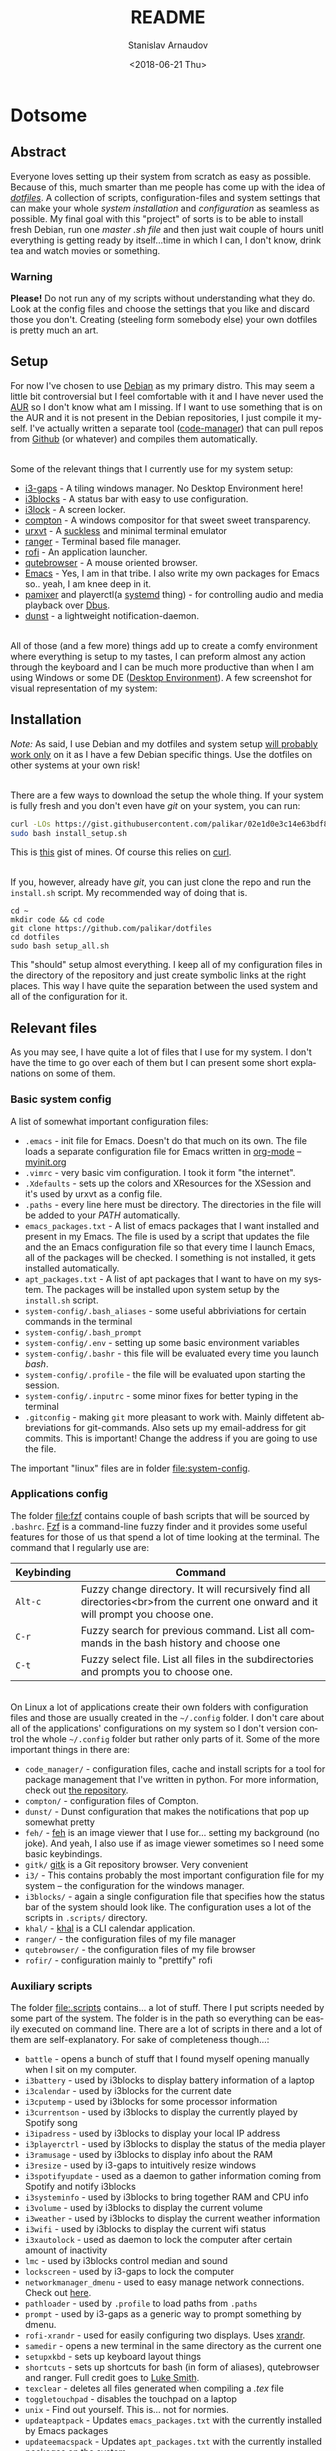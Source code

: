 #+STARTUP: overview


# #+OPTIONS: ':t *:t -:t ::t <:t H:3 \n:nil ^:t arch:headline author:t
# #+OPTIONS: broken-links:nil c:nil creator:nil d:(not "LOGBOOK")
# #+OPTIONS: date:t e:t email:nil f:t inline:t num:t p:nil pri:nil
# #+OPTIONS: prop:nil stat:t tags:t tasks:t tex:t timestamp:t title:t
#+OPTIONS: toc:nil todo:t |:t


#+TITLE: README
#+DATE: <2018-06-21 Thu>
#+AUTHOR: Stanislav Arnaudov
#+EMAIL: stanislav_ts@abv.bg
#+LANGUAGE: en
#+SELECT_TAGS: export
#+EXCLUDE_TAGS: noexport
#+CREATOR: Emacs 26.1 (Org mode 9.1.13)

* Dotsome
** Abstract 
Everyone loves setting up their system from scratch as easy as possible. Because of this, much smarter than me people has come up with the idea of /[[https://wiki.archlinux.org/index.php/Dotfiles][dotfiles]]/. A collection of scripts, configuration-files and system settings that can make your whole /system installation/ and /configuration/ as seamless as possible. My final goal with this "project" of sorts is to be able to install fresh Debian, run one /master .sh file/ and then just wait couple of hours unitl everything is getting ready by itself...time in which I can, I don't know, drink tea and watch movies or something.

*** Warning
*Please!* Do not run any of my scripts without understanding what they do. Look at the config files and choose the settings that you like and discard those you don't. Creating (steeling form somebody else) your own dotfiles is pretty much an art.

** Setup

For now I've chosen to use [[https://de.wikipedia.org/wiki/Debian][Debian]] as my primary distro. This may seem a little bit controversial but I feel comfortable with it and I have never used the [[https://aur.archlinux.org/][AUR]] so I don't know what am I missing. If I want to use something that is on the AUR and it is not present in the Debian repositories, I just compile it myself. I've actually written a separate tool ([[https://github.com/palikar/code_manager][code-manager]]) that can pull repos from [[https://github.com/palikar/code_manager][Github]] (or whatever) and compiles\installs them automatically.

\\

Some of the relevant things that I currently use for my system setup:
- [[https://github.com/Airblader/i3][i3-gaps]] - A tiling windows manager. No Desktop Environment here!
- [[https://github.com/vivien/i3blocks][i3blocks]] - A status bar with easy to use configuration.
- [[https://github.com/i3/i3lock][i3lock]] - A screen locker.
- [[https://wiki.archlinux.org/index.php/compton][compton]] - A windows compositor for that sweet sweet transparency.
- [[https://wiki.archlinux.org/index.php/rxvt-unicode][urxvt]] - A [[https://suckless.org/][suckless]] and minimal terminal emulator
- [[https://github.com/ranger/ranger][ranger]] - Terminal based file manager.
- [[https://github.com/DaveDavenport/rofi][rofi]] - An application launcher.
- [[https://qutebrowser.org/][qutebrowser]] - A mouse oriented browser.
- [[https://www.gnu.org/software/emacs/][Emacs]] - Yes, I am in that tribe. I also write my own packages for Emacs so.. yeah, I am knee deep in it.
- [[https://github.com/cdemoulins/pamixer][pamixer]] and playerctl(a [[https://en.wikipedia.org/wiki/Systemd][systemd]] thing) - for controlling audio and media playback over [[https://www.freedesktop.org/wiki/Software/dbus/][Dbus]].
- [[https://wiki.archlinux.org/index.php/Dunst][dunst]] - a lightweight notification-daemon.

\\

All of those (and a few more) things add up to create a comfy environment where everything is setup to my tastes, I can preform almost any action through the keyboard and I can be much more productive than when I am using Windows or some DE ([[https://en.wikipedia.org/wiki/Desktop_environment][Desktop Environment]]). A few screenshot for visual representation of my system:

[[file:screenshots/basic.png]]

[[file:screenshots/work.png]]


** Installation

/Note:/ As said, I use Debian and my dotfiles and system setup _will probably work only_ on it as I have a few Debian specific things. Use the dotfiles on other systems at your own risk!

\\

There are a few ways to download the setup the whole thing. If your system is fully fresh and you don't even have /git/ on your system, you can run:
#+BEGIN_SRC sh
curl -LOs https://gist.githubusercontent.com/palikar/02e1d0e3c14e63bdf80a12d484ce9f46/raw/c5e0851bd814bc5ebbe89da8a60b8d59e9825cfb/install_setup.sh
sudo bash install_setup.sh
#+END_SRC
This is [[https://gist.github.com/palikar/7e520697033d3dfd9825e5207230d070][this]] gist of mines. Of course this relies on [[https://curl.haxx.se/][curl]].

\\

If you, however, already have /git/, you can just clone the repo and run the ~install.sh~ script. My recommended way of doing that is.
#+BEGIN_EXAMPLE
cd ~
mkdir code && cd code
git clone https://github.com/palikar/dotfiles
cd dotfiles
sudo bash setup_all.sh
#+END_EXAMPLE
This "should" setup almost everything. I keep all of my configuration files in the directory of the repository and just create symbolic links at the right places. This way I have quite the separation between the used system and all of the configuration for it.


** Relevant files 

As you may see, I have quite a lot of files that I use for my system. I don't have the time to go over each of them but I can present some short explanations on some of them. 

*** Basic system config 
A list of somewhat important configuration files:

+ =.emacs= - init file for Emacs. Doesn't do that much on its own. The file loads a separate configuration file for Emacs written in [[https://orgmode.org/][org-mode]] -- [[./.emacs.d/myinit.org][myinit.org]]
+ =.vimrc= - very basic vim configuration. I took it form "the internet".
+ =.Xdefaults= - sets up the colors and XResources for the XSession and it's used by urxvt as a config file.
+ =.paths= - every line here must be directory. The directories in the file  will be added to your /PATH/ automatically.
+ =emacs_packages.txt= - A list of emacs packages that I want installed and present in my Emacs. The file is used by a script that updates the file and the an Emacs configuration file so that every time I launch Emacs, all of the packages will be checked. I something is not installed, it gets installed automatically. 
+ =apt_packages.txt= - A list of apt packages that I want to have on my system. The packages will be installed upon system setup by the ~install.sh~ script.
+ =system-config/.bash_aliases= - some useful abbriviations for certain commands in the terminal
+ =system-config/.bash_prompt=
+ =system-config/.env= - setting up some basic environment variables
+ =system-config/.bashr= - this file will be evaluated every time you launch  /bash/.
+ =system-config/.profile= - the file will be evaluated upon starting the session.
+ =system-config/.inputrc=  - some minor fixes for better typing in the terminal
+ =.gitconfig= - making =git= more pleasant to work with. Mainly diffetent abbreviations for git-commands. Also sets up my email-address for git commits. This is important! Change the address if you are going to use the file.

The important "linux" files are in folder file:system-config.


*** Applications config

The folder file:fzf contains couple of bash scripts that will be sourced by ~.bashrc~. [[https://github.com/junegunn/fzf][Fzf]] is a command-line fuzzy finder and it provides some useful features for those of us that spend a lot of time looking at the terminal. The command that I regularly use are:

| Keybinding | Command                                                                                                                            |
|------------+------------------------------------------------------------------------------------------------------------------------------------|
|------------+------------------------------------------------------------------------------------------------------------------------------------|
| ~Alt-c~    | Fuzzy change directory. It will recursively find all directories<br>from the current one onward and it will prompt you choose one. |
| ~C-r~      | Fuzzy search for previous command. List all commands in the bash history and choose one                                            |
| ~C-t~      | Fuzzy select file. List all files in the subdirectories and prompts you to choose one.                                             |

\\

On Linux a lot of applications create their own folders with configuration files and those are usually created in the ~~/.config~ folder. I don't care about all of the applications' configurations on my system so I don't version control the whole ~~/.config~ folder but rather only parts of it. Some of the more important things in there are:

- ~code_manager/~ - configuration files, cache and install scripts for a tool for package management that I've written in python. For more information, check out [[https://github.com/palikar/code_manager][the repository]].
- ~compton/~ - configuration files of Compton. 
- ~dunst/~ - Dunst configuration that makes the notifications that pop up somewhat pretty
- ~feh/~ - [[https://feh.finalrewind.org/][feh]] is an image viewer that I use for... setting my background (no joke). And yeah, I also use if as image viewer sometimes so I need some basic keybindings. 
- ~gitk/~ [[https://git-scm.com/docs/gitk][gitk]] is a Git repository browser. Very convenient
- ~i3/~ - This contains probably the most important configuration file for my system -- the configuration for the windows manager.
- ~i3blocks/~ - again a single configuration file that specifies how the status bar of the system should look like. The configuration uses a lot of the scripts in ~.scripts/~ directory.
- ~khal/~ - [[https://github.com/pimutils/khal][khal]] is a CLI calendar application.
- ~ranger/~ - the configuration files of my file manager
- ~qutebrowser/~ - the configuration files of my file browser
- ~rofir/~  - configuration mainly to "prettify" rofi




*** Auxiliary scripts
The folder file:.scripts contains... a lot of stuff. There I put scripts needed by some part of the system. The folder is in the path so everything can be easily executed on command line. There are a lot of scripts in there and a lot of them are self-explanatory. For sake of completeness though...:
- ~battle~ - opens a bunch of stuff that I found myself opening manually when I sit on my computer.
- ~i3battery~ - used by i3blocks to display battery information of a laptop
- ~i3calendar~ - used by i3blocks for the current date
- ~i3cputemp~ - used by i3blocks for some processor information
- ~i3currentson~ - used by i3blocks to display the currently played by Spotify song
- ~i3ipadress~ - used by i3blocks to display your local IP address
- ~i3playerctrl~ - used by i3blocks to display the status of the media player
- ~i3ramusage~ - used by i3blocks to display info about the RAM
- ~i3resize~ - used by i3-gaps to intuitively resize windows
- ~i3spotifyupdate~ - used as a daemon to gather information coming from Spotify and notify i3blocks
- ~i3systeminfo~ - used by i3blocks to bring together RAM and CPU info
- ~i3volume~ - used by i3blocks to display the current volume
- ~i3weather~ - used by i3blocks to display the current weather information
- ~i3wifi~ - used by i3blocks to display the current wifi status
- ~i3xautolock~ - used as daemon to lock the computer after certain amount of inactivity
- ~lmc~ - used by i3blocks control median and sound
- ~lockscreen~ - used by i3-gaps to lock the computer
- ~networkmanager_dmenu~ - used to easy manage network connections. Check out [[https://github.com/firecat53/networkmanager-dmenu][here]].
- ~pathloader~ - used by ~.profile~ to load paths from ~.paths~
- ~prompt~ - used by i3-gaps as a generic way to prompt something by dmenu.
- ~rofi-xrandr~ - used for easily configuring two displays. Uses [[https://wiki.archlinux.org/index.php/xrandr][xrandr]].
- ~samedir~ - opens a new terminal in the same directory as the current one
- ~setupxkbd~ - sets up keyboard layout things
- ~shortcuts~ - sets up shortcuts for bash (in form of aliases), qutebrowser and ranger. Full credit goes to [[https://github.com/LukeSmithxyz/voidrice][Luke Smith]].
- ~texclear~ - deletes all files generated when compiling a /.tex/ file
- ~toggletouchpad~ - disables the touchpad on a laptop
- ~unix~ - Find out yourself. This is... not for normies.
- ~updateaptpack~ - Updates ~emacs_packages.txt~ with the currently installed by Emacs packages
- ~updateemacspack~ - Updates ~apt_packages.txt~ with the currently installed packages on the system.


*** Emacs
I've been using EMACS for a while now. Before my config was just a random snippets of code that I've found online. Now, it's beautifully sorted random snippets of code that I've found online, all put together nicely on a formatted =.org= file. The =.emacs= file is there just to load [[./.emacs.d/myinit.org][myinin.org]]. There, in literate programming style, is my actual /init/ file. There are even some explanations around some of the the snippets and everything is categorized. If you use Emacs you can open the file and experience it in all it's beauty. The whole Emacs configuration probably deserves its own repository but oh well. More information on the Emacs config -- [[./.emacs.d/EMACS.md][EMACS.md]] . This is actually the configuration itself but exported to markdown file


*** Package sources
For my Debian system I use diffetent sources for the apt-packages from those the come with the system. My =sources.list= files are in the /package-sources/ directory of the repository. Upon installation of the dot files
 hey....the are still nice.


** References
For my dotfiles I've extensively taken inspiration from:
- [[https://mathiasbynens.be/][Mathias Bynens]] and his [[https://github.com/mathiasbynens/dotfiles][dotfile]] 
- [[https://medium.com/@webprolific/getting-started-with-dotfiles-43c3602fd789][This]] very good post on starting up with dotfiles
- Recently I've changed my Bash Prompt and made it pretty much like this [[https://github.com/KeizerDev/.bashrc][guy's(KeizerDev)]] one.
- _A LOT_ of the scripts were first taken form [[http://lukesmith.xyz/][Luke Smith's]] [[https://github.com/LukeSmithxyz/voidrice][voidrice]]. Also, go check out this [[https://www.youtube.com/c/lukesmithxyz][Youtube's channel]] for some non-normie content.

